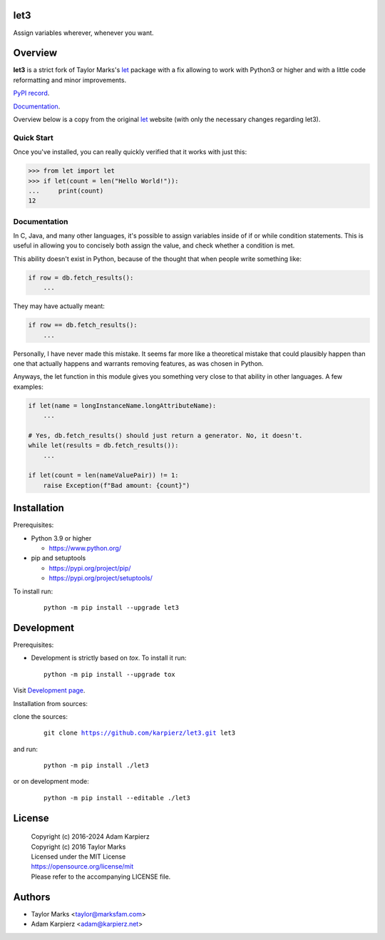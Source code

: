 let3
====

Assign variables wherever, whenever you want.

Overview
========

|package_bold| is a strict fork of Taylor Marks's let_ package with a fix
allowing to work with Python3 or higher and with a little code reformatting
and minor improvements.

`PyPI record`_.

`Documentation`_.

Overview below is a copy from the original let_ website (with only the necessary
changes regarding |package|).

Quick Start
-----------
Once you've installed, you can really quickly verified that it works with just this:

.. code-block:: python

    >>> from let import let
    >>> if let(count = len("Hello World!")):
    ...     print(count)
    12

Documentation
-------------
In C, Java, and many other languages, it's possible to assign variables inside
of if or while condition statements. This is useful in allowing you to concisely
both assign the value, and check whether a condition is met.

This ability doesn't exist in Python, because of the thought that when people
write something like:

.. code-block:: python

    if row = db.fetch_results():
        ...

They may have actually meant:

.. code-block:: python

    if row == db.fetch_results():
        ...

Personally, I have never made this mistake. It seems far more like a theoretical
mistake that could plausibly happen than one that actually happens and warrants
removing features, as was chosen in Python.

Anyways, the let function in this module gives you something very close to that
ability in other languages. A few examples:

.. code-block:: python

    if let(name = longInstanceName.longAttributeName):
        ...

    # Yes, db.fetch_results() should just return a generator. No, it doesn't.
    while let(results = db.fetch_results()):
        ...

    if let(count = len(nameValuePair)) != 1:
        raise Exception(f"Bad amount: {count}")

Installation
============

Prerequisites:

+ Python 3.9 or higher

  * https://www.python.org/

+ pip and setuptools

  * https://pypi.org/project/pip/
  * https://pypi.org/project/setuptools/

To install run:

  .. parsed-literal::

    python -m pip install --upgrade |package|

Development
===========

Prerequisites:

+ Development is strictly based on *tox*. To install it run::

    python -m pip install --upgrade tox

Visit `Development page`_.

Installation from sources:

clone the sources:

  .. parsed-literal::

    git clone |respository| |package|

and run:

  .. parsed-literal::

    python -m pip install ./|package|

or on development mode:

  .. parsed-literal::

    python -m pip install --editable ./|package|

License
=======

  | |copyright|
  | Copyright (c) 2016 Taylor Marks
  | Licensed under the MIT License
  | https://opensource.org/license/mit
  | Please refer to the accompanying LICENSE file.

Authors
=======

* Taylor Marks <taylor@marksfam.com>
* Adam Karpierz <adam@karpierz.net>

.. |package| replace:: let3
.. |package_bold| replace:: **let3**
.. |copyright| replace:: Copyright (c) 2016-2024 Adam Karpierz
.. |respository| replace:: https://github.com/karpierz/let3.git
.. _Development page: https://github.com/karpierz/let3
.. _PyPI record: https://pypi.org/project/let3/
.. _Documentation: https://let3.readthedocs.io/
.. _let: https://pypi.org/project/let/
